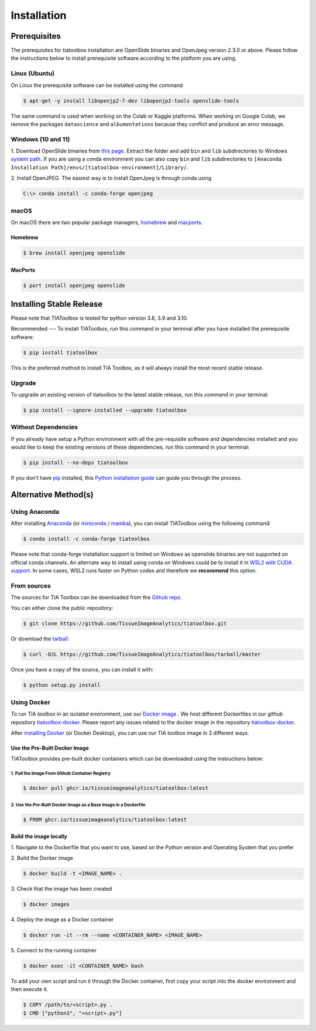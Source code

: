 .. highlight:: shell

Installation
************

Prerequisites
=============
The prerequisites for tiatoolbox installation are OpenSlide binaries and OpenJpeg version 2.3.0 or above.
Please follow the instructions below to install prerequisite software according to the platform you are using.

Linux (Ubuntu)
--------------
On Linux the prerequisite software can be installed using the command

.. code-block:: console

    $ apt-get -y install libopenjp2-7-dev libopenjp2-tools openslide-tools

The same command is used when working on the Colab or Kaggle platforms.
When working on Google Colab, we remove the packages ``datascience`` and ``albumentations`` because they conflict
and produce an error message.

Windows (10 and 11)
-------------------
1. Download OpenSlide binaries from `this page <https://openslide.org/download/>`_. Extract the folder and add ``bin`` and ``lib`` subdirectories to
Windows `system path <https://docs.microsoft.com/en-us/previous-versions/office/developer/sharepoint-2010/ee537574(v=office.14)>`_. If you are using a conda environment you can also copy ``bin`` and ``lib`` subdirectories to ``[Anaconda Installation Path]/envs/[tiatoolbox-environment]/Library/``.

2. Install OpenJPEG. The easiest way is to install OpenJpeg is through conda
using

.. code-block:: console

    C:\> conda install -c conda-forge openjpeg

macOS
-----

On macOS there are two popular package managers, `homebrew`_ and `macports`_.

.. _homebrew: https://brew.sh/
.. _macports: https://www.macports.org/

Homebrew
^^^^^^^^

.. code-block:: console

    $ brew install openjpeg openslide

MacPorts
^^^^^^^^

.. code-block:: console

    $ port install openjpeg openslide


Installing Stable Release
=======================================

Please note that TIAToolbox is tested for python version 3.8, 3.9 and 3.10.

Recommended
---
To install TIAToolbox, run this command in your terminal after you have installed the prerequisite software:

.. code-block:: console

    $ pip install tiatoolbox

This is the preferred method to install TIA Toolbox, as it will always install the most recent stable release.

Upgrade
-------

To upgrade an existing version of tiatoolbox to the latest stable release, run this command in your terminal:

.. code-block:: console

    $ pip install --ignore-installed --upgrade tiatoolbox

Without Dependencies
--------------------

If you already have setup a Python environment with all the pre-requisite software and dependencies installed and you would like to keep the existing versions of these dependencies, run this command in your terminal:

.. code-block:: console

    $ pip install --no-deps tiatoolbox

If you don't have `pip`_ installed, this `Python installation guide`_ can guide
you through the process.

.. _pip: https://pip.pypa.io
.. _Python installation guide: http://docs.python-guide.org/en/latest/starting/installation/


Alternative Method(s)
=====================

Using Anaconda
--------------

After installing `Anaconda <https://docs.anaconda.com/anaconda/install/index.html>`_ (or `miniconda <https://docs.conda.io/en/latest/miniconda.html>`_ / `mamba <https://mamba.readthedocs.io/en/latest/user_guide/mamba.html#mamba-vs-conda-clis>`_), you can install TIAToolbox using the following command:

.. code-block:: console

    $ conda install -c conda-forge tiatoolbox

Please note that conda-forge installation support is limited on Windows as openslide binaries are not supported on official conda channels. An alternate way to install using conda on Windows could be to install it in `WSL2 with CUDA support <https://docs.microsoft.com/en-us/windows/ai/directml/gpu-cuda-in-wsl>`_. In some cases, WSL2 runs faster on Python codes and therefore we **recommend** this option.

From sources
------------

The sources for TIA Toolbox can be downloaded from the `Github repo`_.

You can either clone the public repository:

.. code-block:: console

    $ git clone https://github.com/TissueImageAnalytics/tiatoolbox.git

Or download the `tarball`_:

.. code-block:: console

    $ curl -OJL https://github.com/TissueImageAnalytics/tiatoolbox/tarball/master

Once you have a copy of the source, you can install it with:

.. code-block:: console

    $ python setup.py install


.. _Github repo: https://github.com/TissueImageAnalytics/tiatoolbox.git
.. _tarball: https://github.com/TissueImageAnalytics/tiatoolbox/tarball/master

Using Docker
------------

To run TIA toolbox in an isolated environment, use our `Docker image <https://github.com/tissueimageanalytics/tiatoolbox-docker/pkgs/container/tiatoolbox>`_ . We host different Dockerfiles in our github repository `tiatoolbox-docker <https://github.com/TissueImageAnalytics/tiatoolbox-docker>`_. Please report any issues related to the docker image in the repository `tiatoolbox-docker <https://github.com/TissueImageAnalytics/tiatoolbox-docker>`_.

After `installing Docker <https://docs.docker.com/get-docker/>`_ (or Docker Desktop), you can use our TIA toolbox image in 3 different ways.

Use the Pre-Built Docker Image
^^^^^^^^^^^^^^^^^^^^^^^^^^^^^^
TIAToolbox provides pre-built docker containers which can be downloaded using the instructions below:

1. Pull the Image From Github Container Registry
""""""""""""""""""""""""""""""""""""""""""""""""""""
.. code-block:: console

    $ docker pull ghcr.io/tissueimageanalytics/tiatoolbox:latest

2. Use the Pre-Built Docker Image as a Base Image in a Dockerfile
"""""""""""""""""""""""""""""""""""""""""""""""""""""""""""""""""
.. code-block:: console

    $ FROM ghcr.io/tissueimageanalytics/tiatoolbox:latest

Build the image locally
^^^^^^^^^^^^^^^^^^^^^^^
1. Navigate to the Dockerfile that you want to use,
based on the Python version and Operating System that you prefer

2. Build the
Docker image

.. code-block:: console

    $ docker build -t <IMAGE_NAME> .

3. Check that the image
has been created

.. code-block:: console

    $ docker images

4. Deploy the image
as a Docker container

.. code-block:: console

    $ docker run -it --rm --name <CONTAINER_NAME> <IMAGE_NAME>

5. Connect to the
running container

.. code-block:: console

    $ docker exec -it <CONTAINER_NAME> bash

To add your own script and run it through the Docker container, first copy your script into the docker environment and then execute it.

.. code-block:: console

    $ COPY /path/to/<script>.py .
    $ CMD ["python3", "<script>.py"]
